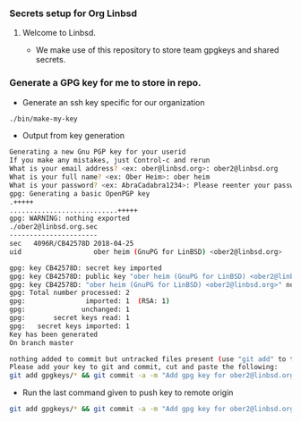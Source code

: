 *** Secrets setup for Org Linbsd

**** Welcome to Linbsd.
- We make use of this repository to store team gpgkeys and shared secrets.

*** Generate a GPG key for me to store in repo.
- Generate an ssh key specific for our organization

#+BEGIN_SRC sh
./bin/make-my-key
#+END_SRC

- Output from key generation

#+BEGIN_SRC sh
Generating a new Gnu PGP key for your userid
If you make any mistakes, just Control-c and rerun
What is your email address? <ex: ober@linbsd.org>: ober2@linbsd.org
What is your full name? <ex: Ober Heim>: ober heim
What is your password? <ex: AbraCadabra1234>: Please reenter your password for verification: Thanks
gpg: Generating a basic OpenPGP key
.+++++
...........................+++++
gpg: WARNING: nothing exported
./ober2@linbsd.org.sec
----------------------
sec   4096R/CB42578D 2018-04-25
uid                  ober heim (GnuPG for LinBSD) <ober2@linbsd.org>

gpg: key CB42578D: secret key imported
gpg: key CB42578D: public key "ober heim (GnuPG for LinBSD) <ober2@linbsd.org>" imported
gpg: key CB42578D: "ober heim (GnuPG for LinBSD) <ober2@linbsd.org>" not changed
gpg: Total number processed: 2
gpg:               imported: 1  (RSA: 1)
gpg:              unchanged: 1
gpg:       secret keys read: 1
gpg:   secret keys imported: 1
Key has been generated
On branch master

nothing added to commit but untracked files present (use "git add" to track)
Please add your key to git and commit, cut and paste the following:
git add gpgkeys/* && git commit -a -m "Add gpg key for ober2@linbsd.org" && git push
#+END_SRC

- Run the last command given to push key to remote origin

#+BEGIN_SRC sh
git add gpgkeys/* && git commit -a -m "Add gpg key for ober2@linbsd.org" && git push
#+END_SRC
